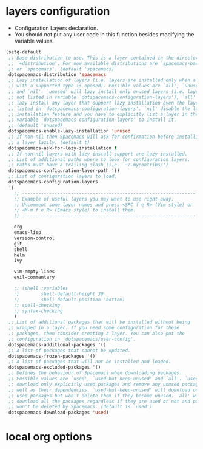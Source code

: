 * layers configuration
- Configuration Layers declaration. 
- You should not put any user code in this function besides modifying the variable values.
#+BEGIN_SRC emacs-lisp
  (setq-default
   ;; Base distribution to use. This is a layer contained in the directory
   ;; `+distribution'. For now available distributions are `spacemacs-base'
   ;; or `spacemacs'. (default 'spacemacs)
   dotspacemacs-distribution 'spacemacs
   ;; Lazy installation of layers (i.e. layers are installed only when a file
   ;; with a supported type is opened). Possible values are `all', `unused'
   ;; and `nil'. `unused' will lazy install only unused layers (i.e. layers
   ;; not listed in variable `dotspacemacs-configuration-layers'), `all' will
   ;; lazy install any layer that support lazy installation even the layers
   ;; listed in `dotspacemacs-configuration-layers'. `nil' disable the lazy
   ;; installation feature and you have to explicitly list a layer in the
   ;; variable `dotspacemacs-configuration-layers' to install it.
   ;; (default 'unused)
   dotspacemacs-enable-lazy-installation 'unused
   ;; If non-nil then Spacemacs will ask for confirmation before installing
   ;; a layer lazily. (default t)
   dotspacemacs-ask-for-lazy-installation t
   ;; If non-nil layers with lazy install support are lazy installed.
   ;; List of additional paths where to look for configuration layers.
   ;; Paths must have a trailing slash (i.e. `~/.mycontribs/')
   dotspacemacs-configuration-layer-path '()
   ;; List of configuration layers to load.
   dotspacemacs-configuration-layers
   '(
     ;; ----------------------------------------------------------------
     ;; Example of useful layers you may want to use right away.
     ;; Uncomment some layer names and press <SPC f e R> (Vim style) or
     ;; <M-m f e R> (Emacs style) to install them.
     ;; ----------------------------------------------------------------

     org
     emacs-lisp
     version-control
     git
     shell
     helm
     ivy

     vim-empty-lines
     evil-commentary

     ;; (shell :variables
     ;;        shell-default-height 30
     ;;        shell-default-position 'bottom)
     ;; spell-checking
     ;; syntax-checking
     )
   ;; List of additional packages that will be installed without being
   ;; wrapped in a layer. If you need some configuration for these
   ;; packages, then consider creating a layer. You can also put the
   ;; configuration in `dotspacemacs/user-config'.
   dotspacemacs-additional-packages '()
   ;; A list of packages that cannot be updated.
   dotspacemacs-frozen-packages '()
   ;; A list of packages that will not be installed and loaded.
   dotspacemacs-excluded-packages '()
   ;; Defines the behaviour of Spacemacs when downloading packages.
   ;; Possible values are `used', `used-but-keep-unused' and `all'. `used' will
   ;; download only explicitly used packages and remove any unused packages as
   ;; well as their dependencies. `used-but-keep-unused' will download only the
   ;; used packages but won't delete them if they become unused. `all' will
   ;; download all the packages regardless if they are used or not and packages
   ;; won't be deleted by Spacemacs. (default is `used')
   dotspacemacs-download-packages 'used)
#+END_SRC
* local org options
#+STARTUP: indent
#+STARTUP: overview
